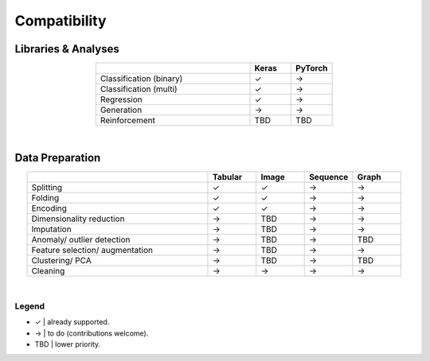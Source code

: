 *************
Compatibility
*************

Libraries & Analyses
====================

.. csv-table::
  :header: , Keras, PyTorch
  :align: center
  :widths: 30, 8, 8

  Classification (binary), ✓, →
  Classification (multi), ✓, →
  Regression, ✓, →
  Generation, →, →
  Reinforcement, TBD, TBD

|

Data Preparation
================

.. csv-table::
  :header: , Tabular, Image, Sequence, Graph
  :align: center
  :widths: 30, 8, 8, 8, 8

  Splitting, ✓, ✓, →, →
  Folding, ✓, ✓, →, →
  Encoding, ✓, ✓, →, → 
  Dimensionality reduction, →, TBD, →, →
  Imputation, →, TBD, →, →
  Anomaly/ outlier detection, →, TBD, →, TBD
  Feature selection/ augmentation, →, TBD, →, →
  Clustering/ PCA, →, TBD, →, TBD
  Cleaning, →, →, →, →

|

Legend
^^^^^^

* ✓  |  already supported.
* →  |  to do (contributions welcome).
* TBD  |  lower priority.